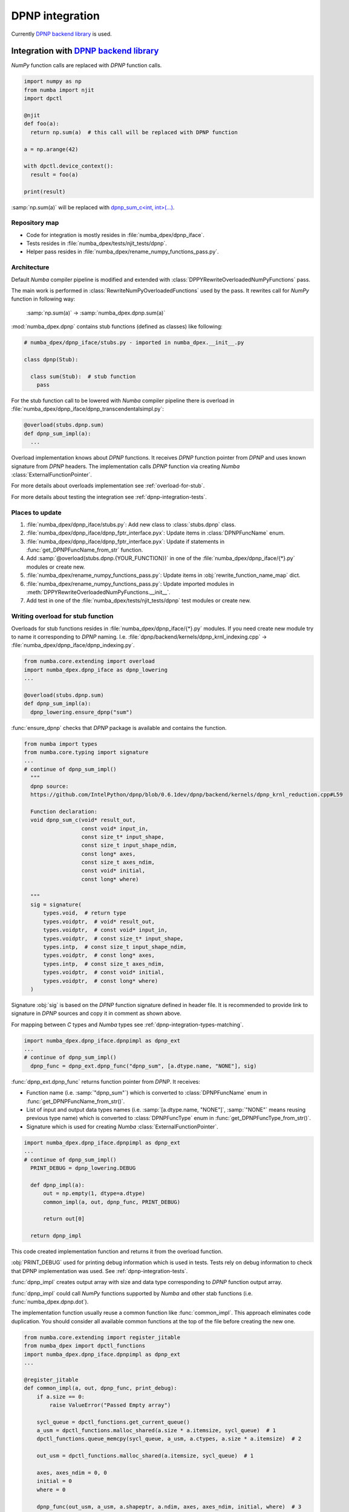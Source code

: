 .. _dpnp-integration:

DPNP integration
================

Currently `DPNP backend library`_ is used.

.. _`DPNP backend library`: https://github.com/IntelPython/dpnp/tree/master/dpnp/backend

.. _integration-dpnp-backend:

Integration with `DPNP backend library`_
----------------------------------------

`NumPy` function calls are replaced with `DPNP` function calls.

.. code-block:: python

    import numpy as np
    from numba import njit
    import dpctl

    @njit
    def foo(a):
      return np.sum(a)  # this call will be replaced with DPNP function

    a = np.arange(42)

    with dpctl.device_context():
      result = foo(a)

    print(result)

:samp:`np.sum(a)` will be replaced with `dpnp_sum_c<int, int>(...)`_.

.. _`dpnp_sum_c<int, int>(...)`: https://github.com/IntelPython/dpnp/blob/ef404c0f284b0c508ed1e556e140f02f76ae5551/dpnp/backend/kernels/dpnp_krnl_reduction.cpp#L58

.. _dpnp-integration-repository-map:

Repository map
``````````````

- Code for integration is mostly resides in :file:`numba_dpex/dpnp_iface`.
- Tests resides in :file:`numba_dpex/tests/njit_tests/dpnp`.
- Helper pass resides in :file:`numba_dpex/rename_numpy_functions_pass.py`.

.. _dpnp-integration-architecture:

Architecture
````````````

Default `Numba` compiler pipeline is modified and extended with
:class:`DPPYRewriteOverloadedNumPyFunctions` pass.

The main work is performed in :class:`RewriteNumPyOverloadedFunctions` used by the pass.
It rewrites call for `NumPy` function in following way:

    :samp:`np.sum(a)` -> :samp:`numba_dpex.dpnp.sum(a)`

:mod:`numba_dpex.dpnp` contains stub functions (defined as classes) like following:

.. code-block:: python

    # numba_dpex/dpnp_iface/stubs.py - imported in numba_dpex.__init__.py

    class dpnp(Stub):

      class sum(Stub):  # stub function
        pass

For the stub function call to be lowered with `Numba` compiler pipeline there
is overload in :file:`numba_dpex/dpnp_iface/dpnp_transcendentalsimpl.py`:

.. code-block:: python

    @overload(stubs.dpnp.sum)
    def dpnp_sum_impl(a):
      ...

Overload implementation knows about `DPNP` functions.
It receives `DPNP` function pointer from `DPNP` and uses known signature from `DPNP` headers.
The implementation calls `DPNP` function via creating `Numba` :class:`ExternalFunctionPointer`.

For more details about overloads implementation see :ref:`overload-for-stub`.

For more details about testing the integration see :ref:`dpnp-integration-tests`.

.. _dpnp-integration-places:

Places to update
````````````````

1. :file:`numba_dpex/dpnp_iface/stubs.py`: Add new class to :class:`stubs.dpnp` class.
2. :file:`numba_dpex/dpnp_iface/dpnp_fptr_interface.pyx`: Update items in :class:`DPNPFuncName` enum.
3. :file:`numba_dpex/dpnp_iface/dpnp_fptr_interface.pyx`: Update if statements in :func:`get_DPNPFuncName_from_str` function.
4. Add :samp:`@overload(stubs.dpnp.{YOUR_FUNCTION})` in one of the :file:`numba_dpex/dpnp_iface/{*}.py` modules or create new.
5. :file:`numba_dpex/rename_numpy_functions_pass.py`: Update items in :obj:`rewrite_function_name_map` dict.
6. :file:`numba_dpex/rename_numpy_functions_pass.py`: Update imported modules in :meth:`DPPYRewriteOverloadedNumPyFunctions.__init__`.
7. Add test in one of the :file:`numba_dpex/tests/njit_tests/dpnp` test modules or create new.

.. _overload-for-stub:

Writing overload for stub function
``````````````````````````````````

Overloads for stub functions resides in :file:`numba_dpex/dpnp_iface/{*}.py` modules.
If you need create new module try to name it corresponding to `DPNP` naming.
I.e. :file:`dpnp/backend/kernels/dpnp_krnl_indexing.cpp` -> :file:`numba_dpex/dpnp_iface/dpnp_indexing.py`.

.. code-block:: python

    from numba.core.extending import overload
    import numba_dpex.dpnp_iface as dpnp_lowering
    ...

    @overload(stubs.dpnp.sum)
    def dpnp_sum_impl(a):
      dpnp_lowering.ensure_dpnp("sum")

:func:`ensure_dpnp` checks that `DPNP` package is available and contains the function.

.. code-block:: python

    from numba import types
    from numba.core.typing import signature
    ...
    # continue of dpnp_sum_impl()
      """
      dpnp source:
      https://github.com/IntelPython/dpnp/blob/0.6.1dev/dpnp/backend/kernels/dpnp_krnl_reduction.cpp#L59

      Function declaration:
      void dpnp_sum_c(void* result_out,
                      const void* input_in,
                      const size_t* input_shape,
                      const size_t input_shape_ndim,
                      const long* axes,
                      const size_t axes_ndim,
                      const void* initial,
                      const long* where)

      """
      sig = signature(
          types.void,  # return type
          types.voidptr,  # void* result_out,
          types.voidptr,  # const void* input_in,
          types.voidptr,  # const size_t* input_shape,
          types.intp,  # const size_t input_shape_ndim,
          types.voidptr,  # const long* axes,
          types.intp,  # const size_t axes_ndim,
          types.voidptr,  # const void* initial,
          types.voidptr,  # const long* where)
      )

Signature :obj:`sig` is based on the `DPNP` function signature defined in header file.
It is recommended to provide link to signature in `DPNP` sources and copy it in comment
as shown above.

For mapping between `C` types and `Numba` types see :ref:`dpnp-integration-types-matching`.

.. code-block:: python

    import numba_dpex.dpnp_iface.dpnpimpl as dpnp_ext
    ...
    # continue of dpnp_sum_impl()
      dpnp_func = dpnp_ext.dpnp_func("dpnp_sum", [a.dtype.name, "NONE"], sig)

:func:`dpnp_ext.dpnp_func` returns function pointer from `DPNP`.
It receives:

- Function name (i.e. :samp:`"dpnp_sum"`) which is converted to
  :class:`DPNPFuncName` enum in :func:`get_DPNPFuncName_from_str()`.
- List of input and output data types names
  (i.e. :samp:`[a.dtype.name, "NONE"]`, :samp:`"NONE"` means reusing previous type name)
  which is converted to :class:`DPNPFuncType` enum in :func:`get_DPNPFuncType_from_str()`.
- Signature which is used for creating `Numba` :class:`ExternalFunctionPointer`.

.. code-block:: python

    import numba_dpex.dpnp_iface.dpnpimpl as dpnp_ext
    ...
    # continue of dpnp_sum_impl()
      PRINT_DEBUG = dpnp_lowering.DEBUG

      def dpnp_impl(a):
          out = np.empty(1, dtype=a.dtype)
          common_impl(a, out, dpnp_func, PRINT_DEBUG)

          return out[0]

      return dpnp_impl

This code created implementation function and returns it from the overload function.

:obj:`PRINT_DEBUG` used for printing debug information which is used in tests.
Tests rely on debug information to check that DPNP implementation was used.
See :ref:`dpnp-integration-tests`.

:func:`dpnp_impl` creates output array with size and data type corresponding
to `DPNP` function output array.

:func:`dpnp_impl` could call `NumPy` functions supported by `Numba` and
other stab functions (i.e. :func:`numba_dpex.dpnp.dot`).

The implementation function usually reuse a common function like :func:`common_impl`.
This approach eliminates code duplication.
You should consider all available common functions at the top of the file before
creating the new one.

.. code-block:: python

    from numba.core.extending import register_jitable
    from numba_dpex import dpctl_functions
    import numba_dpex.dpnp_iface.dpnpimpl as dpnp_ext
    ...

    @register_jitable
    def common_impl(a, out, dpnp_func, print_debug):
        if a.size == 0:
            raise ValueError("Passed Empty array")

        sycl_queue = dpctl_functions.get_current_queue()
        a_usm = dpctl_functions.malloc_shared(a.size * a.itemsize, sycl_queue)  # 1
        dpctl_functions.queue_memcpy(sycl_queue, a_usm, a.ctypes, a.size * a.itemsize)  # 2

        out_usm = dpctl_functions.malloc_shared(a.itemsize, sycl_queue)  # 1

        axes, axes_ndim = 0, 0
        initial = 0
        where = 0

        dpnp_func(out_usm, a_usm, a.shapeptr, a.ndim, axes, axes_ndim, initial, where)  # 3

        dpctl_functions.queue_memcpy(
            sycl_queue, out.ctypes, out_usm, out.size * out.itemsize
        )  # 4

        dpctl_functions.free_with_queue(a_usm, sycl_queue)  # 5
        dpctl_functions.free_with_queue(out_usm, sycl_queue)  # 5

        dpnp_ext._dummy_liveness_func([a.size, out.size])  # 6

        if print_debug:
            print("dpnp implementation")  # 7

Key parts of any common function are:

1. Allocate input and output USM arrays
2. Copy input array to input USM array
3. Call :func:`dpnp_func`
4. Copy output USM array to output array
5. Deallocate USM arrays
6. Disable dead code elimination for input and output arrays
7. Print debug information used for testing

.. _dpnp-integration-types-matching:

Types matching for Numba and DPNP
~~~~~~~~~~~~~~~~~~~~~~~~~~~~~~~~~

- :samp:`[const] {T}*` -> :obj:`types.voidptr`
- `size_t` -> :obj:`types.intp`
- `long` -> :obj:`types.int64`

We are using `void *` in case of `size_t *` as `Numba` currently does not have
any type to represent `size_t *`.
Since, both the types are pointers, if the compiler allows there should not be
any mismatch in the size of the container to hold different types of pointer.

.. _dpnp-integration-tests:

Writing `DPNP` integration tests
````````````````````````````````

See all `DPNP` integration tests in :file:`numba_dpex/tests/njit_tests/dpnp`.

Usually adding new test is as easy as adding function name to the corresponding list of function names.
Each item in the list is used as a parameter for tests.
You should find tests for the category of functions similar to your function and
update a list with function names like :obj:`list_of_unary_ops`, :obj:`list_of_nan_ops`.

.. code-block:: python

    @pytest.mark.parametrize("filter_str", filter_strings)
    def test_unary_ops(filter_str, unary_op, input_array, get_shape, capfd):
      a = input_array  # 1
      a = np.reshape(a, get_shape)
      op, name = unary_op  # 2
      if (name == "cumprod" or name == "cumsum") and (
          filter_str == "opencl:cpu:0" or is_gen12(filter_str)
      ):
          pytest.skip()
      actual = np.empty(shape=a.shape, dtype=a.dtype)
      expected = np.empty(shape=a.shape, dtype=a.dtype)

      f = njit(op)  # 3
      with dpctl.device_context(filter_str), dpnp_debug():  # 7
          actual = f(a)  # 4
          captured = capfd.readouterr()
          assert "dpnp implementation" in captured.out  # 8

      expected = op(a)  # 5
      max_abs_err = np.sum(actual - expected)
      assert max_abs_err < 1e-4  # 6

Test functions starts from :samp:`test_` (see `pytest` docs) and
all input parameters are provided by fixtures.

In example above :obj:`unary_op` contains tuple :samp:`({FUNCTION}, {FUNCTION_NAME})`,
see fixture :func:`unary_op`.

Key parts of any test are:

1. Receive input array from the fixture :obj:`input_array`
2. Receive the tested function from fixture :obj:`unary_op`
3. Compile the tested function with :func:`njit`
4. Call the compiled tested function inside :func:`device_context` device_context
   and receive :obj:`actual` result
5. Call the original tested function and receive :obj:`expected` result
6. Compare :obj:`actual` and :obj:`expected` result
7. Run the compiled test function inside debug contex :func:`dpnp_debug`
8. Check that `DPNP` was usede as debug information was printed to output

.. _dpnp-troubleshooting:

Troubleshooting
```````````````

1. Do not forget to rebuild Python extensions with current installed version of `DPNP`.
   There is headers dependency in `Cython` files (i.e. :file:`numba_dpex/dpnp_iface/dpnp_fptr_interface.pyx`).
2. Do not forget add array to :samp:`dpnp_ext._dummy_liveness_func([{YOUR_ARRAY}.size])`.
   Dead code elimination could delete temporary variables before they are used for `DPNP` function call.
   As a result wrong data could be passed to `DPNP` function.
